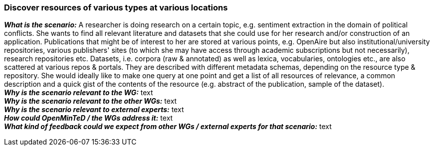 === Discover resources of various types at various locations

[%hardbreaks]
[small]#*_What is the scenario:_* A researcher is doing research on a certain topic, e.g. sentiment extraction in the domain of political conflicts. She wants to find all relevant literature and datasets that she could use for her research and/or construction of an application. Publications that might be of interest to her are stored at various points, e.g. OpenAire but also institutional/university repositories, various publishers' sites (to which she may have access through academic subscriptions but not necessarily), research repositories etc. Datasets, i.e. corpora (raw & annotated) as well as lexica, vocabularies, ontologies etc., are also scattered at various repos & portals. They are described with different metadata schemas, depending on the resource type & repository. She would ideally like to make one query at one point and get a list of all resources of relevance, a common description and a quick gist of the contents of the resource (e.g. abstract of the publication, sample of the dataset).#
[small]#*_Why is the scenario relevant to the WG:_* text#
[small]#*_Why is the scenario relevant to the other WGs:_* text#
[small]#*_Why is the scenario relevant to external experts:_* text#
[small]#*_How could OpenMinTeD / the WGs address it:_* text#
[small]#*_What kind of feedback could we expect from other WGs / external experts for that scenario:_* text#